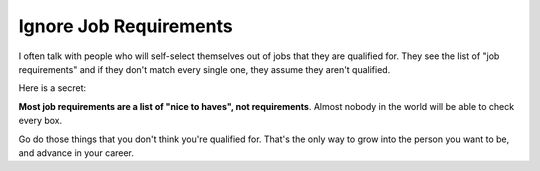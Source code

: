 Ignore Job Requirements
========================

I often talk with people who will self-select themselves out of jobs that they are qualified for.
They see the list of "job requirements" and if they don't match every single one,
they assume they aren't qualified.

Here is a secret:

**Most job requirements are a list of "nice to haves", not requirements**. Almost nobody in the world will be able to check every box.

Go do those things that you don't think you're qualified for. That's the only way to grow into the person you want to be, and advance in your career.


